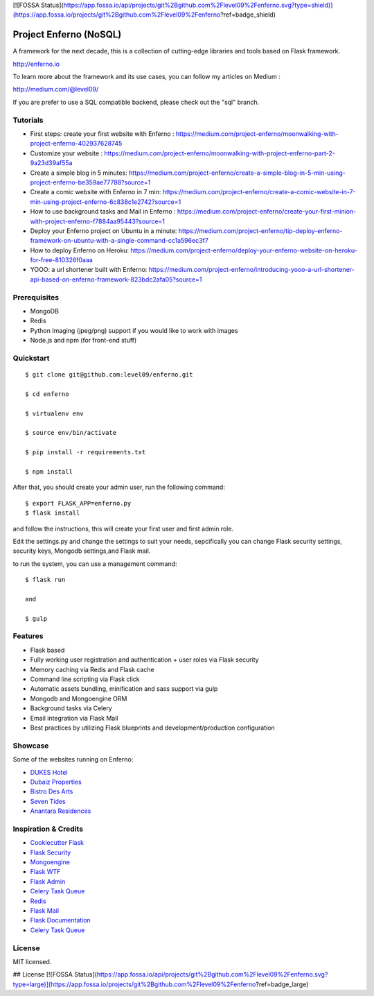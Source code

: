 [![FOSSA Status](https://app.fossa.io/api/projects/git%2Bgithub.com%2Flevel09%2Fenferno.svg?type=shield)](https://app.fossa.io/projects/git%2Bgithub.com%2Flevel09%2Fenferno?ref=badge_shield)

Project Enferno (NoSQL)
==================

A framework for the next decade, this is a collection of cutting-edge libraries and tools based on Flask framework.

http://enferno.io

To learn more about the framework and its use cases, you can follow my articles on Medium :

http://medium.com/@level09/

If you are prefer to use a SQL compatible backend, please check out the "sql" branch. 

Tutorials
-------------

* First steps: create your first website with Enferno : https://medium.com/project-enferno/moonwalking-with-project-enferno-402937628745
* Customize your website : https://medium.com/project-enferno/moonwalking-with-project-enferno-part-2-9a23d39af55a
* Create a simple blog in 5 minutes: https://medium.com/project-enferno/create-a-simple-blog-in-5-min-using-project-enferno-be359ae77788?source=1
* Create a comic website with Enferno in 7 min: https://medium.com/project-enferno/create-a-comic-website-in-7-min-using-project-enferno-6c838c1e2742?source=1
* How to use background tasks and Mail in Enferno : https://medium.com/project-enferno/create-your-first-minion-with-project-enferno-f7884aa95443?source=1
* Deploy your Enferno project on Ubuntu in a minute: https://medium.com/project-enferno/tip-deploy-enferno-framework-on-ubuntu-with-a-single-command-cc1a596ec3f7
* How to deploy Enferno on Heroku: https://medium.com/project-enferno/deploy-your-enferno-website-on-heroku-for-free-810326f0aaa
* YOOO: a url shortener built with Enferno: https://medium.com/project-enferno/introducing-yooo-a-url-shortener-api-based-on-enferno-framework-823bdc2afa05?source=1


Prerequisites
-------------

* MongoDB 
* Redis
* Python Imaging (jpeg/png) support if you would like to work with images
* Node.js and npm (for front-end stuff)

Quickstart
----------
::

    $ git clone git@github.com:level09/enferno.git
    
    $ cd enferno 
    
    $ virtualenv env
    
    $ source env/bin/activate 
    
    $ pip install -r requirements.txt

    $ npm install

After that, you should create your admin user, run the following command:
::

    $ export FLASK_APP=enferno.py
    $ flask install

and follow the instructions, this will create your first user and first admin role.


Edit the settings.py and change the settings to suit your needs, sepcifically you can change Flask security settings, security keys, Mongodb settings,and Flask mail.

to run the system, you can use a management command:
::

    $ flask run

    and

    $ gulp
    

Features
--------
- Flask based
- Fully working user registration and authentication + user roles via Flask security
- Memory caching via Redis and Flask cache
- Command line scripting via Flask click
- Automatic assets bundling, minification and sass support via gulp
- Mongodb and Mongoengine ORM
- Background tasks via Celery
- Email integration via Flask Mail
- Best practices by utilizing Flask blueprints and development/production configuration


Showcase
--------
Some of the websites running on Enferno: 

- `DUKES Hotel <http://dukeshotel.com>`_ 
- `Dubaiz Properties <http://dubaiz.com>`_ 
- `Bistro Des Arts <http://bistrodesarts.ae>`_ 
- `Seven Tides <http://seventides.com>`_ 
- `Anantara Residences <http://anantararesidences.com>`_ 


Inspiration & Credits
---------------------

- `Cookiecutter Flask <https://github.com/sloria/cookiecutter-flask>`_
- `Flask Security <https://pythonhosted.org/Flask-Security/>`_
- `Mongoengine <http://mongoengine.org/>`_
- `Flask WTF <https://flask-wtf.readthedocs.org/en/latest/>`_
- `Flask Admin <https://github.com/mrjoes/flask-admin/>`_
- `Celery Task Queue <http://www.celeryproject.org/>`_
- `Redis <http://redis.io/>`_
- `Flask Mail <https://pythonhosted.org/flask-mail/>`_
- `Flask Documentation <http://flask.pocoo.org/docs/>`_
- `Celery Task Queue <http://www.celeryproject.org/>`_


License
-------

MIT licensed.



## License
[![FOSSA Status](https://app.fossa.io/api/projects/git%2Bgithub.com%2Flevel09%2Fenferno.svg?type=large)](https://app.fossa.io/projects/git%2Bgithub.com%2Flevel09%2Fenferno?ref=badge_large)